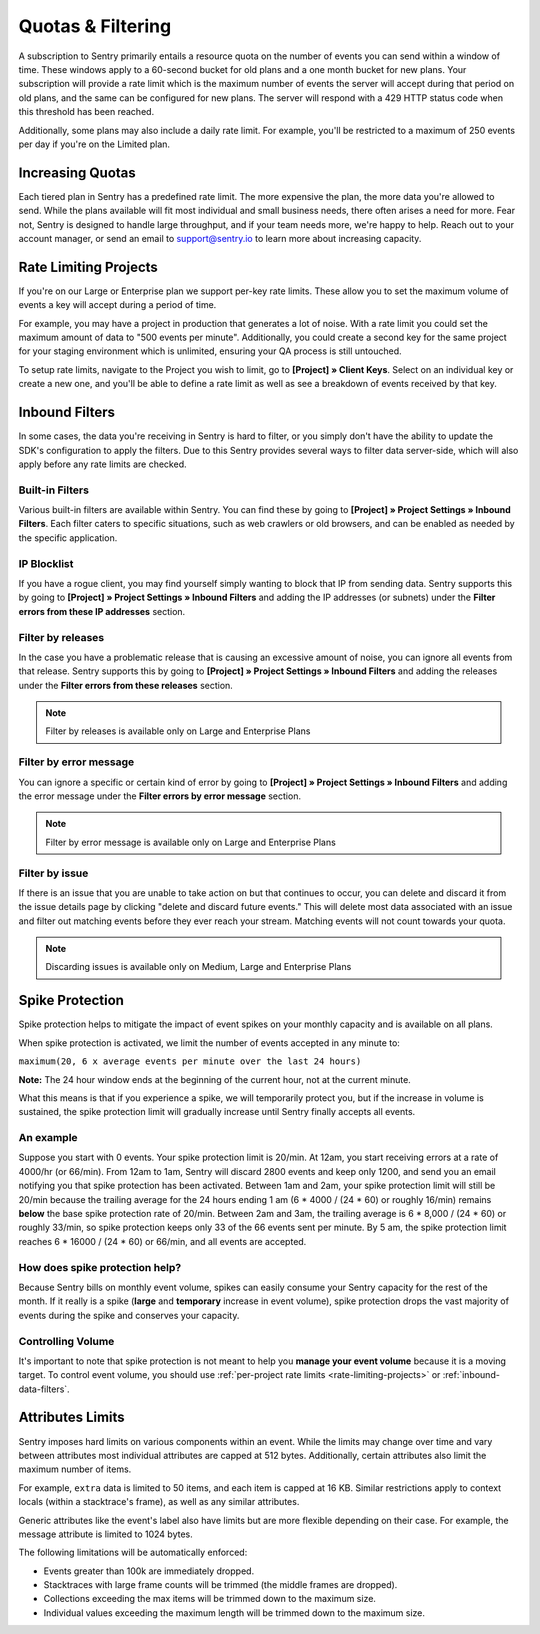 Quotas & Filtering
==================

A subscription to Sentry primarily entails a resource quota on the number
of events you can send within a window of time. These windows apply to a
60-second bucket for old plans and a one month bucket for new plans.
Your subscription will provide a rate limit which is the maximum number of
events the server will accept during that period on old plans,
and the same can be configured for new plans. The server will respond with
a 429 HTTP status code when this threshold has been reached.

Additionally, some plans may also include a daily rate limit. For example,
you'll be restricted to a maximum of 250 events per day if you're on the Limited plan.

Increasing Quotas
-----------------

Each tiered plan in Sentry has a predefined rate limit. The more
expensive the plan, the more data you're allowed to send. While the plans
available will fit most individual and small business needs, there
often arises a need for more. Fear not, Sentry is designed to handle large
throughput, and if your team needs more, we're happy to help. Reach out to
your account manager, or send an email to support@sentry.io to learn
more about increasing capacity.

.. _rate-limiting-projects:

Rate Limiting Projects
----------------------

If you're on our Large or Enterprise plan we support per-key rate limits. These allow
you to set the maximum volume of events a key will accept during a period of time.

For example, you may have a project in production that generates a lot of noise. With
a rate limit you could set the maximum amount of data to "500 events per minute".
Additionally, you could create a second key for the same project for your staging
environment which is unlimited, ensuring your QA process is still untouched.

To setup rate limits, navigate to the Project you wish to limit, go to
**[Project] » Client Keys**. Select on an individual key or create a new one, and you'll
be able to define a rate limit as well as see a breakdown of events received by that key.

.. _inbound-data-filters:

Inbound Filters
---------------

In some cases, the data you're receiving in Sentry is hard to filter, or you simply
don't have the ability to update the SDK's configuration to apply the filters. Due
to this Sentry provides several ways to filter data server-side, which will also
apply before any rate limits are checked.

Built-in Filters
~~~~~~~~~~~~~~~~

Various built-in filters are available within Sentry. You can find these by going to
**[Project] » Project Settings » Inbound Filters**. Each filter caters to specific
situations, such as web crawlers or old browsers, and can be enabled as needed by the
specific application.

IP Blocklist
~~~~~~~~~~~~

If you have a rogue client, you may find yourself simply wanting to block that IP from
sending data. Sentry supports this by going to
**[Project] » Project Settings » Inbound Filters** and adding the
IP addresses (or subnets) under the **Filter errors from these IP addresses** section.

Filter by releases
~~~~~~~~~~~~~~~~~~

In the case you have a problematic release that is causing an excessive amount of noise,
you can ignore all events from that release. Sentry supports this by going to
**[Project] » Project Settings » Inbound Filters** and adding the releases under the
**Filter errors from these releases** section.

.. note:: Filter by releases is available only on Large and Enterprise Plans

Filter by error message
~~~~~~~~~~~~~~~~~~~~~~~

You can ignore a specific or certain kind of error by going to
**[Project] » Project Settings » Inbound Filters** and adding the
error message under the **Filter errors by error message** section.

.. note:: Filter by error message is available only on Large and Enterprise Plans

Filter by issue
~~~~~~~~~~~~~~~

If there is an issue that you are unable to take action on but that continues to occur, you
can delete and discard it from the issue details page by clicking "delete and discard future events."
This will delete most data associated with an issue and filter out matching events before
they ever reach your stream. Matching events will not count towards your quota.

.. note:: Discarding issues is available only on Medium, Large and Enterprise Plans

Spike Protection
----------------

Spike protection helps to mitigate the impact of event spikes on your monthly capacity
and is available on all plans.

When spike protection is activated, we limit the number of events accepted in any minute to:

``maximum(20, 6 x average events per minute over the last 24 hours)``

**Note:** The 24 hour window ends at the beginning of the current hour, not at the current minute.

What this means is that if you experience a spike, we will temporarily protect you, but if the
increase in volume is sustained, the spike protection limit will gradually increase until Sentry
finally accepts all events.

An example
~~~~~~~~~~

Suppose you start with 0 events. Your spike protection limit is 20/min. At 12am, you start
receiving errors at a rate of 4000/hr (or 66/min). From 12am to 1am, Sentry will discard
2800 events and keep only 1200, and send you an email notifying you that spike protection has
been activated. Between 1am and 2am, your spike protection limit will still be 20/min because the
trailing average for the 24 hours ending 1 am (6 * 4000 / (24 * 60) or roughly 16/min) remains
**below** the base spike protection rate of 20/min. Between 2am and 3am, the trailing average
is 6 * 8,000 / (24 * 60) or roughly 33/min, so spike protection keeps only 33 of the 66 events
sent per minute. By 5 am, the spike protection limit reaches 6 * 16000 / (24 * 60) or 66/min,
and all events are accepted.

How does spike protection help?
~~~~~~~~~~~~~~~~~~~~~~~~~~~~~~~

Because Sentry bills on monthly event volume, spikes can easily consume your Sentry capacity for
the rest of the month. If it really is a spike (**large** and **temporary** increase in event
volume), spike protection drops the vast majority of events during the spike and conserves your
capacity.

Controlling Volume
~~~~~~~~~~~~~~~~~~

It's important to note that spike protection is not meant to help you **manage your event volume**
because it is a moving target. To control event volume, you should use
:ref:`per-project rate limits <rate-limiting-projects>` or :ref:`inbound-data-filters`.

Attributes Limits
-----------------

Sentry imposes hard limits on various components within an event. While
the limits may change over time and vary between attributes most
individual attributes are capped at 512 bytes. Additionally, certain
attributes also limit the maximum number of items.

For example, ``extra`` data is limited to 50 items, and each item is
capped at 16 KB. Similar restrictions apply to context locals (within
a stacktrace's frame), as well as any similar attributes.

Generic attributes like the event's label also have limits but are more
flexible depending on their case. For example, the message attribute is
limited to 1024 bytes.

The following limitations will be automatically enforced:

*   Events greater than 100k are immediately dropped.
*   Stacktraces with large frame counts will be trimmed (the middle
    frames are dropped).
*   Collections exceeding the max items will be trimmed down to the
    maximum size.
*   Individual values exceeding the maximum length will be trimmed down
    to the maximum size.
